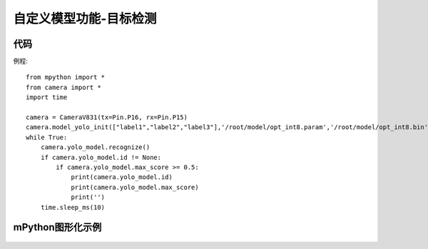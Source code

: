 自定义模型功能-目标检测
==============

代码
-----------
例程::

    from mpython import *
    from camera import *
    import time

    camera = CameraV831(tx=Pin.P16, rx=Pin.P15)
    camera.model_yolo_init(["label1","label2","label3"],'/root/model/opt_int8.param','/root/model/opt_int8.bin',224,224,[4.069214876033057, 4.0495867768595035, 4.842875874125874, 4.626966783216783, 4.279592803030304, 4.3652935606060606, 5.198702830188679, 4.841686320754717, 4.55390625, 4.179166666666666])
    while True:
        camera.yolo_model.recognize()
        if camera.yolo_model.id != None:
            if camera.yolo_model.max_score >= 0.5:
                print(camera.yolo_model.id)
                print(camera.yolo_model.max_score)
                print('')
        time.sleep_ms(10)


mPython图形化示例
-----------
.. figure:: /_static/image/example/model_detect/1.png
    :align: center
    :width: 1080
